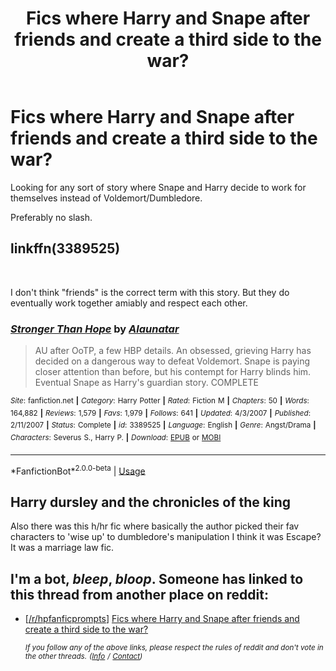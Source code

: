 #+TITLE: Fics where Harry and Snape after friends and create a third side to the war?

* Fics where Harry and Snape after friends and create a third side to the war?
:PROPERTIES:
:Author: Reinventin
:Score: 0
:DateUnix: 1550466196.0
:DateShort: 2019-Feb-18
:FlairText: Request
:END:
Looking for any sort of story where Snape and Harry decide to work for themselves instead of Voldemort/Dumbledore.

Preferably no slash.


** linkffn(3389525)

​

I don't think "friends" is the correct term with this story. But they do eventually work together amiably and respect each other.
:PROPERTIES:
:Author: muleGwent
:Score: 1
:DateUnix: 1550466488.0
:DateShort: 2019-Feb-18
:END:

*** [[https://www.fanfiction.net/s/3389525/1/][*/Stronger Than Hope/*]] by [[https://www.fanfiction.net/u/1206872/Alaunatar][/Alaunatar/]]

#+begin_quote
  AU after OoTP, a few HBP details. An obsessed, grieving Harry has decided on a dangerous way to defeat Voldemort. Snape is paying closer attention than before, but his contempt for Harry blinds him. Eventual Snape as Harry's guardian story. COMPLETE
#+end_quote

^{/Site/:} ^{fanfiction.net} ^{*|*} ^{/Category/:} ^{Harry} ^{Potter} ^{*|*} ^{/Rated/:} ^{Fiction} ^{M} ^{*|*} ^{/Chapters/:} ^{50} ^{*|*} ^{/Words/:} ^{164,882} ^{*|*} ^{/Reviews/:} ^{1,579} ^{*|*} ^{/Favs/:} ^{1,979} ^{*|*} ^{/Follows/:} ^{641} ^{*|*} ^{/Updated/:} ^{4/3/2007} ^{*|*} ^{/Published/:} ^{2/11/2007} ^{*|*} ^{/Status/:} ^{Complete} ^{*|*} ^{/id/:} ^{3389525} ^{*|*} ^{/Language/:} ^{English} ^{*|*} ^{/Genre/:} ^{Angst/Drama} ^{*|*} ^{/Characters/:} ^{Severus} ^{S.,} ^{Harry} ^{P.} ^{*|*} ^{/Download/:} ^{[[http://www.ff2ebook.com/old/ffn-bot/index.php?id=3389525&source=ff&filetype=epub][EPUB]]} ^{or} ^{[[http://www.ff2ebook.com/old/ffn-bot/index.php?id=3389525&source=ff&filetype=mobi][MOBI]]}

--------------

*FanfictionBot*^{2.0.0-beta} | [[https://github.com/tusing/reddit-ffn-bot/wiki/Usage][Usage]]
:PROPERTIES:
:Author: FanfictionBot
:Score: 1
:DateUnix: 1550466521.0
:DateShort: 2019-Feb-18
:END:


** Harry dursley and the chronicles of the king

Also there was this h/hr fic where basically the author picked their fav characters to 'wise up' to dumbledore's manipulation I think it was Escape? It was a marriage law fic.
:PROPERTIES:
:Score: 1
:DateUnix: 1550469900.0
:DateShort: 2019-Feb-18
:END:


** I'm a bot, /bleep/, /bloop/. Someone has linked to this thread from another place on reddit:

- [[[/r/hpfanficprompts]]] [[https://www.reddit.com/r/HPfanficPrompts/comments/arwzyn/fics_where_harry_and_snape_after_friends_and/][Fics where Harry and Snape after friends and create a third side to the war?]]

 /^{If you follow any of the above links, please respect the rules of reddit and don't vote in the other threads.} ^{([[/r/TotesMessenger][Info]]} ^{/} ^{[[/message/compose?to=/r/TotesMessenger][Contact]])}/
:PROPERTIES:
:Author: TotesMessenger
:Score: 1
:DateUnix: 1550495011.0
:DateShort: 2019-Feb-18
:END:
